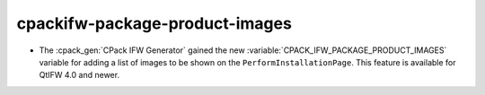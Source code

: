 
cpackifw-package-product-images
-------------------------------

* The :cpack_gen:`CPack IFW Generator` gained the new
  :variable:`CPACK_IFW_PACKAGE_PRODUCT_IMAGES` variable for adding a list of
  images to be shown on the ``PerformInstallationPage``.
  This feature is available for QtIFW 4.0 and newer.

